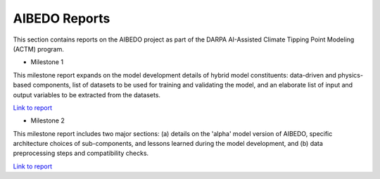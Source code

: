 .. _aibedo_reports:


AIBEDO Reports
==============

This section contains reports on the AIBEDO project as part of the DARPA AI-Assisted Climate Tipping Point Modeling (ACTM) program.


* Milestone 1

This milestone report expands on the model development details of hybrid model constituents: data-driven and physics-based components, list of datasets to be used for training and validating the model, and an elaborate list of input and output variables to be extracted from the datasets.

`Link to report <https://github.com/kramea/aibedo/blob/main/docs/source/reports/Milestone1/ACTM_AIBEDO_Milestone_1_Report.pdf>`__

* Milestone 2

This milestone report includes two major sections: (a) details on the 'alpha' model version of AIBEDO, specific architecture choices of sub-components, and lessons learned during the model development, and (b) data preprocessing steps and compatibility checks.

`Link to report <https://github.com/kramea/aibedo/blob/main/docs/source/reports/Milestone2/AIBEDO_Milestone_2_Report.pdf>`__